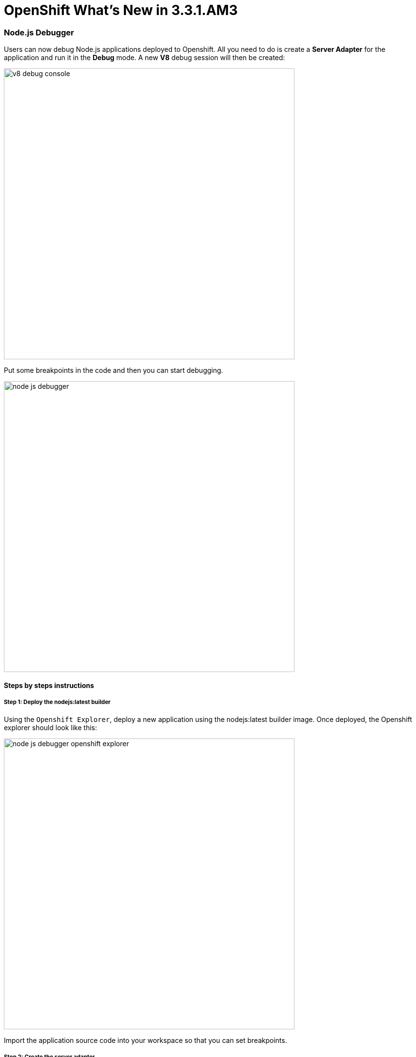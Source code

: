 = OpenShift What's New in 3.3.1.AM3
:page-layout: whatsnew
:page-component_id: openshift
:page-component_version: 4.4.2.AM3
:page-product_id: jbt_core
:page-product_version: 4.4.2.AM3
:page-include-previous: true

=== Node.js Debugger 

Users can now debug Node.js applications deployed to Openshift. All you need to do is create a *Server Adapter* for the application and run it in the *Debug* mode. A new *V8* debug session will then be created: 

image::./images/v8-debug-console.png[width=600]

Put some breakpoints in the code and then you can start debugging.

image::./images/node-js-debugger.png[width=600]

==== Steps by steps instructions

===== Step 1: Deploy the nodejs:latest builder 

Using the `Openshift Explorer`, deploy a new application using the nodejs:latest builder image. Once deployed, the Openshift explorer should look like this:

image::./images/node-js-debugger-openshift-explorer.png[width=600]

Import the application source code into your workspace so that you can set breakpoints.

===== Step 2: Create the server adapter

Select the `nodejs` service, right-click and select the `Server adapter` menu item. An `Openshift Server Adapter Settings` dialog will display, click the
`Finish` button. The server adater will be created and the `Servers` view will look like this:

image::./images/node-js-debugger-servers-view.png[width=600]
 
===== Step 3: Restart the server adapter in debug mode

In order to debug Javascript code, the server adapter must be restarted in debug mode. Select the server adapter, right-click and select the `Restart in Debug` menu item.
The `Servers` view will look like this:

image::./images/node-js-debugger-servers-view1.png[width=600]

===== Step 4: Add a breakpoint into the server code

Open the `server.js` file located in the `nodejs-ex` project that you imported in Step 1. Around line 79, the handler for the *pagecount* is defined so you can add
a breakpoint in the following lines (line 82 for the first instruction).

image::./images/node-js-debugger-js-editor.png[width=600]

===== Step 5: Open the web browser

In the `Openshift Explorer`, select the `nodejs` service, and select `Show in -> Web Browser`. The home page for the application will be displayed:

image::./images/node-js-debugger-web-browser.png[]

===== Step 6: Debug your Javascript code

Add *pagecount* at the end of the URL in the location toolbar and press *ENTER*. This will trigger Javascript debugging as you setup a breakpoint in Step 4. 
Depending on your Eclipse settings, you may see a dialog asking to switch to the debug perspective:

image::./images/node-js-debugger-debug-perspective-switch-dialog.png[]

If you see this dialog, press *ENTER* and the debug perspective will be shown. If you don't see this dialog, then the debug perspective is directly shown.

image::./images/node-js-debugger-debug-perspective.png[width=90%]

Changing the code during the debug session is also supported. To change the code, save the file and new changes will be applied automatically. Here is a short demo video that shows the debugging process in action:

video::1cKPPQrlC4k[youtube, width=640, height=400]

related_jira::JBIDE-22225[]


